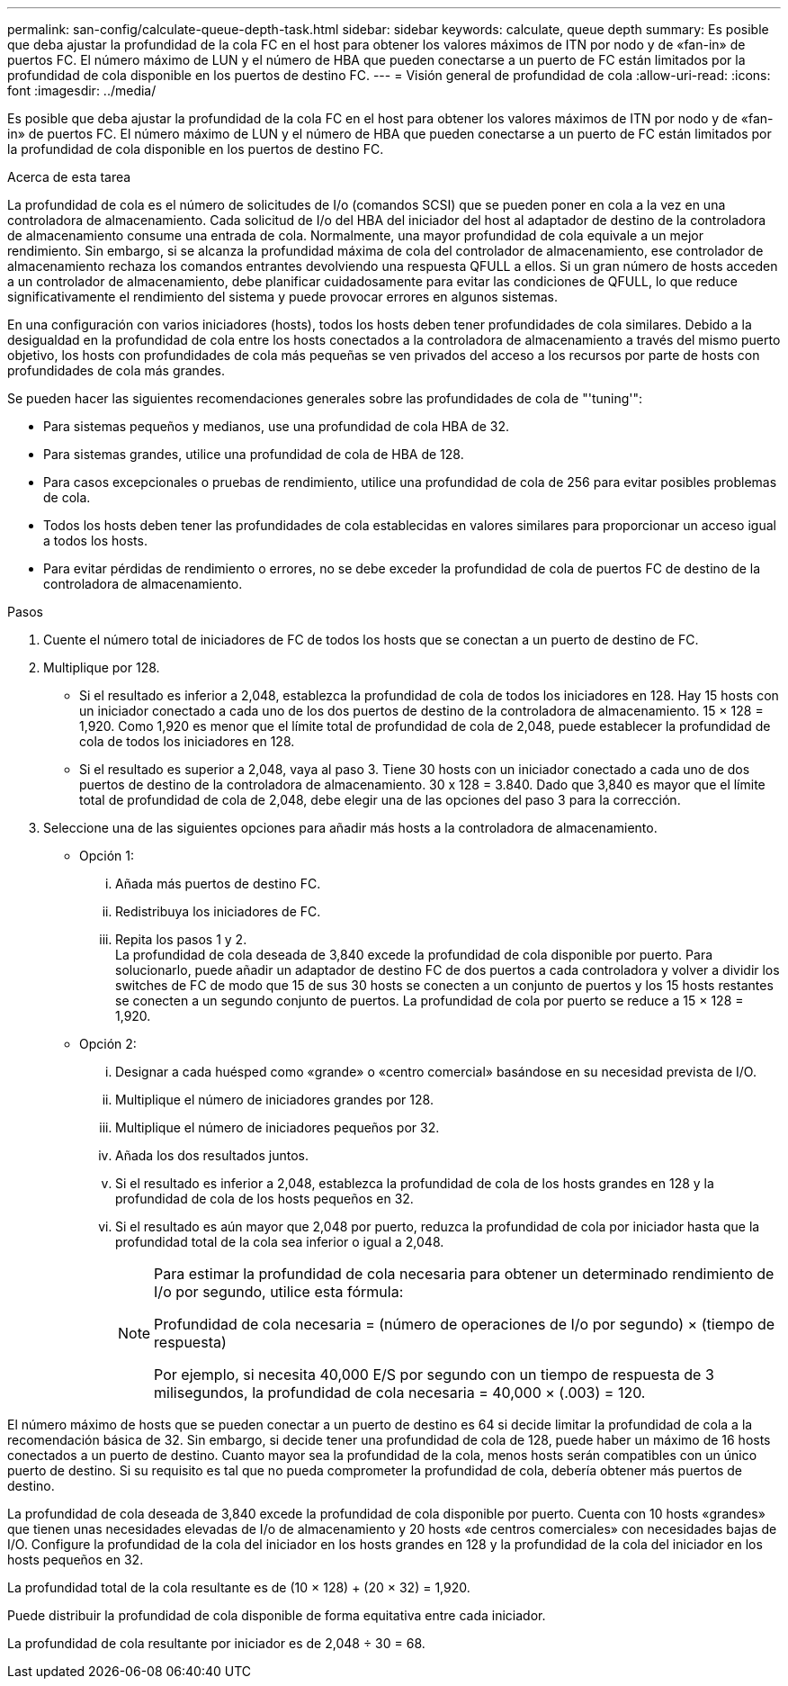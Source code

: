 ---
permalink: san-config/calculate-queue-depth-task.html 
sidebar: sidebar 
keywords: calculate, queue depth 
summary: Es posible que deba ajustar la profundidad de la cola FC en el host para obtener los valores máximos de ITN por nodo y de «fan-in» de puertos FC. El número máximo de LUN y el número de HBA que pueden conectarse a un puerto de FC están limitados por la profundidad de cola disponible en los puertos de destino FC. 
---
= Visión general de profundidad de cola
:allow-uri-read: 
:icons: font
:imagesdir: ../media/


[role="lead"]
Es posible que deba ajustar la profundidad de la cola FC en el host para obtener los valores máximos de ITN por nodo y de «fan-in» de puertos FC. El número máximo de LUN y el número de HBA que pueden conectarse a un puerto de FC están limitados por la profundidad de cola disponible en los puertos de destino FC.

.Acerca de esta tarea
La profundidad de cola es el número de solicitudes de I/o (comandos SCSI) que se pueden poner en cola a la vez en una controladora de almacenamiento. Cada solicitud de I/o del HBA del iniciador del host al adaptador de destino de la controladora de almacenamiento consume una entrada de cola. Normalmente, una mayor profundidad de cola equivale a un mejor rendimiento. Sin embargo, si se alcanza la profundidad máxima de cola del controlador de almacenamiento, ese controlador de almacenamiento rechaza los comandos entrantes devolviendo una respuesta QFULL a ellos. Si un gran número de hosts acceden a un controlador de almacenamiento, debe planificar cuidadosamente para evitar las condiciones de QFULL, lo que reduce significativamente el rendimiento del sistema y puede provocar errores en algunos sistemas.

En una configuración con varios iniciadores (hosts), todos los hosts deben tener profundidades de cola similares. Debido a la desigualdad en la profundidad de cola entre los hosts conectados a la controladora de almacenamiento a través del mismo puerto objetivo, los hosts con profundidades de cola más pequeñas se ven privados del acceso a los recursos por parte de hosts con profundidades de cola más grandes.

Se pueden hacer las siguientes recomendaciones generales sobre las profundidades de cola de "'tuning'":

* Para sistemas pequeños y medianos, use una profundidad de cola HBA de 32.
* Para sistemas grandes, utilice una profundidad de cola de HBA de 128.
* Para casos excepcionales o pruebas de rendimiento, utilice una profundidad de cola de 256 para evitar posibles problemas de cola.
* Todos los hosts deben tener las profundidades de cola establecidas en valores similares para proporcionar un acceso igual a todos los hosts.
* Para evitar pérdidas de rendimiento o errores, no se debe exceder la profundidad de cola de puertos FC de destino de la controladora de almacenamiento.


.Pasos
. Cuente el número total de iniciadores de FC de todos los hosts que se conectan a un puerto de destino de FC.
. Multiplique por 128.
+
** Si el resultado es inferior a 2,048, establezca la profundidad de cola de todos los iniciadores en 128.
Hay 15 hosts con un iniciador conectado a cada uno de los dos puertos de destino de la controladora de almacenamiento. 15 × 128 = 1,920. Como 1,920 es menor que el límite total de profundidad de cola de 2,048, puede establecer la profundidad de cola de todos los iniciadores en 128.
** Si el resultado es superior a 2,048, vaya al paso 3.
Tiene 30 hosts con un iniciador conectado a cada uno de dos puertos de destino de la controladora de almacenamiento. 30 x 128 = 3.840. Dado que 3,840 es mayor que el límite total de profundidad de cola de 2,048, debe elegir una de las opciones del paso 3 para la corrección.


. Seleccione una de las siguientes opciones para añadir más hosts a la controladora de almacenamiento.
+
** Opción 1:
+
... Añada más puertos de destino FC.
... Redistribuya los iniciadores de FC.
... Repita los pasos 1 y 2.
 +
La profundidad de cola deseada de 3,840 excede la profundidad de cola disponible por puerto. Para solucionarlo, puede añadir un adaptador de destino FC de dos puertos a cada controladora y volver a dividir los switches de FC de modo que 15 de sus 30 hosts se conecten a un conjunto de puertos y los 15 hosts restantes se conecten a un segundo conjunto de puertos. La profundidad de cola por puerto se reduce a 15 × 128 = 1,920.


** Opción 2:
+
... Designar a cada huésped como «grande» o «centro comercial» basándose en su necesidad prevista de I/O.
... Multiplique el número de iniciadores grandes por 128.
... Multiplique el número de iniciadores pequeños por 32.
... Añada los dos resultados juntos.
... Si el resultado es inferior a 2,048, establezca la profundidad de cola de los hosts grandes en 128 y la profundidad de cola de los hosts pequeños en 32.
... Si el resultado es aún mayor que 2,048 por puerto, reduzca la profundidad de cola por iniciador hasta que la profundidad total de la cola sea inferior o igual a 2,048.
+
[NOTE]
====
Para estimar la profundidad de cola necesaria para obtener un determinado rendimiento de I/o por segundo, utilice esta fórmula:

Profundidad de cola necesaria = (número de operaciones de I/o por segundo) × (tiempo de respuesta)

Por ejemplo, si necesita 40,000 E/S por segundo con un tiempo de respuesta de 3 milisegundos, la profundidad de cola necesaria = 40,000 × (.003) = 120.

====






El número máximo de hosts que se pueden conectar a un puerto de destino es 64 si decide limitar la profundidad de cola a la recomendación básica de 32. Sin embargo, si decide tener una profundidad de cola de 128, puede haber un máximo de 16 hosts conectados a un puerto de destino. Cuanto mayor sea la profundidad de la cola, menos hosts serán compatibles con un único puerto de destino. Si su requisito es tal que no pueda comprometer la profundidad de cola, debería obtener más puertos de destino.

La profundidad de cola deseada de 3,840 excede la profundidad de cola disponible por puerto. Cuenta con 10 hosts «grandes» que tienen unas necesidades elevadas de I/o de almacenamiento y 20 hosts «de centros comerciales» con necesidades bajas de I/O. Configure la profundidad de la cola del iniciador en los hosts grandes en 128 y la profundidad de la cola del iniciador en los hosts pequeños en 32.

La profundidad total de la cola resultante es de (10 × 128) + (20 × 32) = 1,920.

Puede distribuir la profundidad de cola disponible de forma equitativa entre cada iniciador.

La profundidad de cola resultante por iniciador es de 2,048 ÷ 30 = 68.
